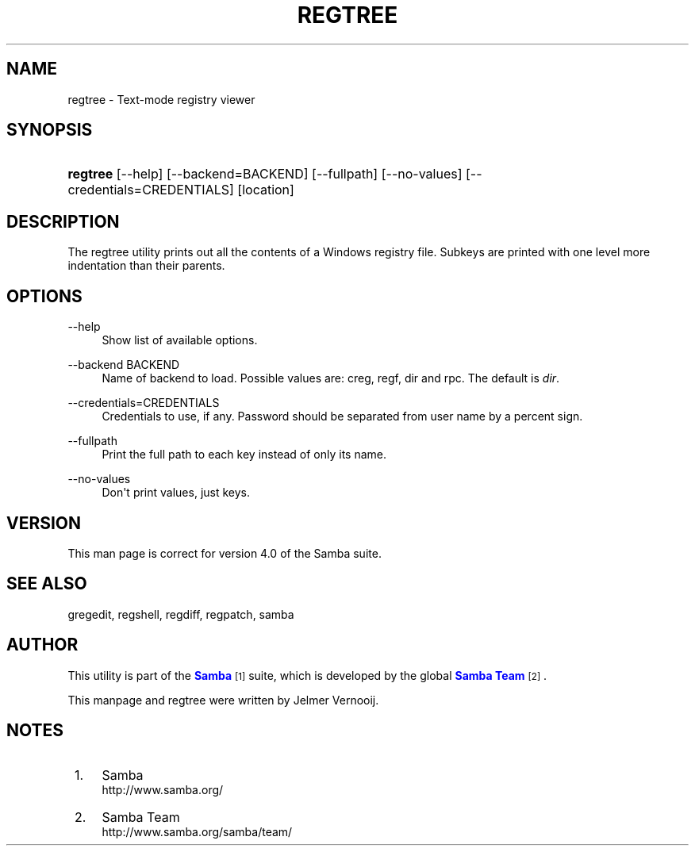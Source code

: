 '\" t
.\"     Title: regtree
.\"    Author: [see the "AUTHOR" section]
.\" Generator: DocBook XSL Stylesheets vsnapshot <http://docbook.sf.net/>
.\"      Date: 08/14/2020
.\"    Manual: System Administration tools
.\"    Source: Samba 4.0
.\"  Language: English
.\"
.TH "REGTREE" "1" "08/14/2020" "Samba 4\&.0" "System Administration tools"
.\" -----------------------------------------------------------------
.\" * Define some portability stuff
.\" -----------------------------------------------------------------
.\" ~~~~~~~~~~~~~~~~~~~~~~~~~~~~~~~~~~~~~~~~~~~~~~~~~~~~~~~~~~~~~~~~~
.\" http://bugs.debian.org/507673
.\" http://lists.gnu.org/archive/html/groff/2009-02/msg00013.html
.\" ~~~~~~~~~~~~~~~~~~~~~~~~~~~~~~~~~~~~~~~~~~~~~~~~~~~~~~~~~~~~~~~~~
.ie \n(.g .ds Aq \(aq
.el       .ds Aq '
.\" -----------------------------------------------------------------
.\" * set default formatting
.\" -----------------------------------------------------------------
.\" disable hyphenation
.nh
.\" disable justification (adjust text to left margin only)
.ad l
.\" -----------------------------------------------------------------
.\" * MAIN CONTENT STARTS HERE *
.\" -----------------------------------------------------------------
.SH "NAME"
regtree \- Text\-mode registry viewer
.SH "SYNOPSIS"
.HP \w'\fBregtree\fR\ 'u
\fBregtree\fR [\-\-help] [\-\-backend=BACKEND] [\-\-fullpath] [\-\-no\-values] [\-\-credentials=CREDENTIALS] [location]
.SH "DESCRIPTION"
.PP
The regtree utility prints out all the contents of a Windows registry file\&. Subkeys are printed with one level more indentation than their parents\&.
.SH "OPTIONS"
.PP
\-\-help
.RS 4
Show list of available options\&.
.RE
.PP
\-\-backend BACKEND
.RS 4
Name of backend to load\&. Possible values are: creg, regf, dir and rpc\&. The default is
\fIdir\fR\&.
.RE
.PP
\-\-credentials=CREDENTIALS
.RS 4
Credentials to use, if any\&. Password should be separated from user name by a percent sign\&.
.RE
.PP
\-\-fullpath
.RS 4
Print the full path to each key instead of only its name\&.
.RE
.PP
\-\-no\-values
.RS 4
Don\*(Aqt print values, just keys\&.
.RE
.SH "VERSION"
.PP
This man page is correct for version 4\&.0 of the Samba suite\&.
.SH "SEE ALSO"
.PP
gregedit, regshell, regdiff, regpatch, samba
.SH "AUTHOR"
.PP
This utility is part of the
\m[blue]\fBSamba\fR\m[]\&\s-2\u[1]\d\s+2
suite, which is developed by the global
\m[blue]\fBSamba Team\fR\m[]\&\s-2\u[2]\d\s+2\&.
.PP
This manpage and regtree were written by Jelmer Vernooij\&.
.SH "NOTES"
.IP " 1." 4
Samba
.RS 4
\%http://www.samba.org/
.RE
.IP " 2." 4
Samba Team
.RS 4
\%http://www.samba.org/samba/team/
.RE

